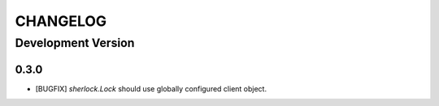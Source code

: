 CHANGELOG
---------

Development Version
+++++++++++++++++++

0.3.0
*****

* [BUGFIX] `sherlock.Lock` should use globally configured client object.
